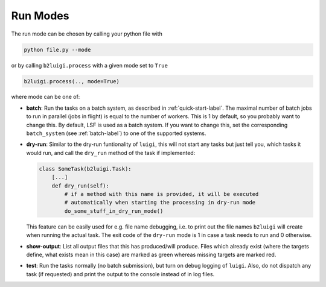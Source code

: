 .. _run-modes-label:

Run Modes
=========

The run mode can be chosen by calling your python file with

.. code-block:: bash

    python file.py --mode

or by calling ``b2luigi.process`` with a given mode set to ``True``

.. code-block:: python

    b2luigi.process(.., mode=True)

where mode can be one of:

*   **batch**: Run the tasks on a batch system, as described in :ref:`quick-start-label`. The maximal number of
    batch jobs to run in parallel (jobs in flight) is equal to the number of workers.
    This is 1 by default, so you probably want to change this.
    By default, LSF is used as a batch system. If you want to change this, set the corresponding ``batch_system``
    (see :ref:`batch-label`) to one of the supported systems.

*   **dry-run**: Similar to the dry-run funtionality of ``luigi``, this will not start any tasks but just tell
    you, which tasks it would run, and call the ``dry_run`` method of the task if implemented:

    .. code-block:: python

        class SomeTask(b2luigi.Task):
            [...]
            def dry_run(self):
                # if a method with this name is provided, it will be executed
                # automatically when starting the processing in dry-run mode
                do_some_stuff_in_dry_run_mode()

    This feature can be easily used for e.g. file name debugging, i.e. to print out the file names ``b2luigi``
    will create when running the actual task. The exit code of the ``dry-run`` mode is 1 in case a task needs
    to run and 0 otherwise.

*   **show-output**: List all output files that this has produced/will produce. Files which already exist
    (where the targets define, what exists mean in this case) are marked as green whereas missing targets are
    marked red.

*   **test**: Run the tasks normally (no batch submission), but turn on debug logging of ``luigi``. Also,
    do not dispatch any task (if requested) and print the output to the console instead of in log files.

